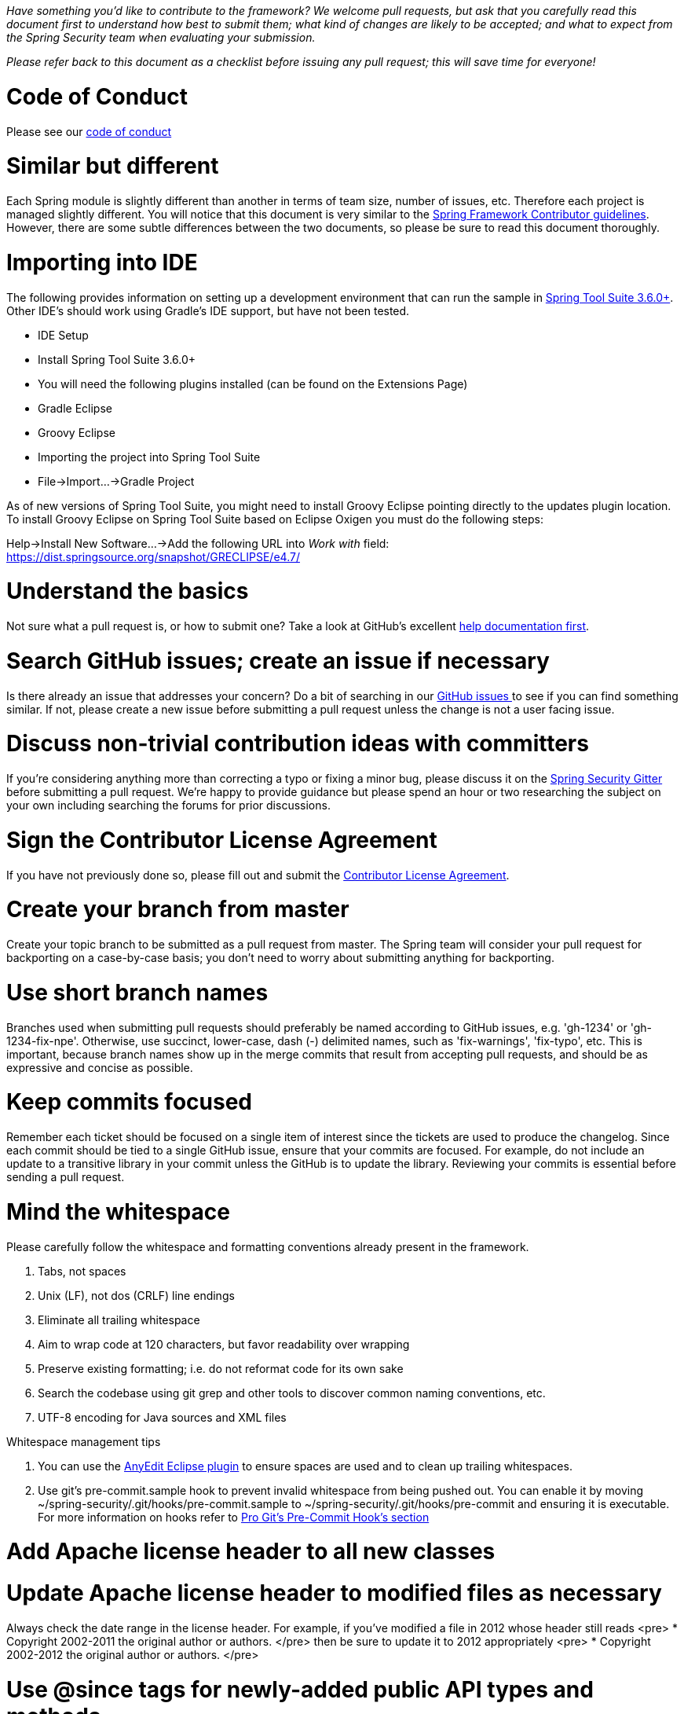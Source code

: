 _Have something you'd like to contribute to the framework? We welcome pull requests, but ask that you carefully read this document first to understand how best to submit them; what kind of changes are likely to be accepted; and what to expect from the Spring Security team when evaluating your submission._

_Please refer back to this document as a checklist before issuing any pull request; this will save time for everyone!_

= Code of Conduct

Please see our https://github.com/spring-projects/.github/blob/master/CODE_OF_CONDUCT.md[code of conduct]

= Similar but different

Each Spring module is slightly different than another in terms of team size, number of issues, etc. Therefore each project is managed slightly different. You will notice that this document is very similar to the https://github.com/spring-projects/spring-framework/wiki/Contributor-guidelines[Spring Framework Contributor guidelines]. However, there are some subtle differences between the two documents, so please be sure to read this document thoroughly.

= Importing into IDE

The following provides information on setting up a development environment that can run the sample in https://www.springsource.org/sts[Spring Tool Suite 3.6.0+]. Other IDE's should work using Gradle's IDE support, but have not been tested.

* IDE Setup
* Install Spring Tool Suite 3.6.0+
* You will need the following plugins installed (can be found on the Extensions Page)
 * Gradle Eclipse
 * Groovy Eclipse
* Importing the project into Spring Tool Suite
* File-&gt;Import…-&gt;Gradle Project

As of new versions of Spring Tool Suite, you might need to install Groovy Eclipse pointing directly to the updates plugin location. To install Groovy Eclipse on Spring Tool Suite based on Eclipse Oxigen you must do the following steps:

Help-&gt;Install New Software…-&gt;Add the following URL into _Work with_ field:
https://dist.springsource.org/snapshot/GRECLIPSE/e4.7/[https://dist.springsource.org/snapshot/GRECLIPSE/e4.7/]

= Understand the basics

Not sure what a pull request is, or how to submit one? Take a look at GitHub's excellent https://help.github.com/articles/using-pull-requests[help documentation first].

= Search GitHub issues; create an issue if necessary

Is there already an issue that addresses your concern? Do a bit of searching in our https://github.com/spring-projects/spring-security/issues[GitHub issues ] to see if you can find something similar. If not, please create a new issue before submitting a pull request unless the change is not a user facing issue.

= Discuss non-trivial contribution ideas with committers

If you're considering anything more than correcting a typo or fixing a minor bug, please discuss it on the https://gitter.im/spring-projects/spring-security[Spring Security Gitter] before submitting a pull request. We're happy to provide guidance but please spend an hour or two researching the subject on your own including searching the forums for prior discussions.

= Sign the Contributor License Agreement

If you have not previously done so, please fill out and
submit the https://cla.pivotal.io/sign/spring[Contributor License Agreement].

= Create your branch from master

Create your topic branch to be submitted as a pull request from master. The Spring team will consider your pull request for backporting on a case-by-case basis; you don't need to worry about submitting anything for backporting.

= Use short branch names

Branches used when submitting pull requests should preferably be named according to GitHub issues, e.g. 'gh-1234' or 'gh-1234-fix-npe'. Otherwise, use succinct, lower-case, dash (-) delimited names, such as 'fix-warnings', 'fix-typo', etc. This is important, because branch names show up in the merge commits that result from accepting pull requests, and should be as expressive and concise as possible.

= Keep commits focused

Remember each ticket should be focused on a single item of interest since the tickets are used to produce the changelog. Since each commit should be tied to a single GitHub issue, ensure that your commits are focused. For example, do not include an update to a transitive library in your commit unless the GitHub is to update the library. Reviewing your commits is essential before sending a pull request.

= Mind the whitespace

Please carefully follow the whitespace and formatting conventions already present in the framework. 

. Tabs, not spaces
. Unix (LF), not dos (CRLF) line endings
. Eliminate all trailing whitespace
. Aim to wrap code at 120 characters, but favor readability over wrapping
. Preserve existing formatting; i.e. do not reformat code for its own sake
. Search the codebase using git grep and other tools to discover common naming conventions, etc.
. UTF-8 encoding for Java sources and XML files

Whitespace management tips

. You can use the https://marketplace.eclipse.org/content/anyedit-tools[AnyEdit Eclipse plugin] to ensure spaces are used and to clean up trailing whitespaces.
. Use git's pre-commit.sample hook to prevent invalid whitespace from being pushed out. You can enable it by moving ~/spring-security/.git/hooks/pre-commit.sample to ~/spring-security/.git/hooks/pre-commit and ensuring it is executable. For more information on hooks refer to https://git-scm.com/book/cs/ch7-3.html[Pro Git's Pre-Commit Hook's section]

= Add Apache license header to all new classes

= Update Apache license header to modified files as necessary

Always check the date range in the license header. For example, if you've modified a file in 2012 whose header still reads
<pre>
 * Copyright 2002-2011 the original author or authors.
</pre>
then be sure to update it to 2012 appropriately
<pre>
 * Copyright 2002-2012 the original author or authors.
</pre>

= Use @since tags for newly-added public API types and methods

e.g.
<pre>
/**
 * …
 *
 * @author First Last
 * @since 3.2
 * @see …
 */
</pre>

= Submit JUnit test cases for all behavior changes

Search the codebase to find related unit tests and add additional `@Test` methods within. 

. Any new tests should end in the name Tests (note this is plural). For example, a valid name would be `FilterChainProxyTests`. An invalid name would be `FilterChainProxyTest`.
. New test methods should not start with test. This is an old JUnit3 convention and is not necessary since the method is annotated with @Test.

= Update spring-security-x.y.rnc for schema changes

Update the https://www.relaxng.org[RELAX NG] schema `spring-security-x.y.rnc` instead of `spring-security-x.y.xsd` if you contribute changes to supported XML configuration. The XML schema file can be generated the following Gradle task:

Changes to the XML schema will be overwritten by the Gradle build task.

= Squash commits

Use git rebase –interactive, git add –patch and other tools to "squash" multiple commits into atomic changes. In addition to the man pages for git, there are many resources online to help you understand how these tools work. Here is one: https://book.git-scm.com/4_interactive_rebasing.html[https://book.git-scm.com/4_interactive_rebasing.html].

= Use real name in git commits

Please configure git to use your real first and last name for any commits you intend to submit as pull requests. For example, this is not acceptable:

Rather, please include your first and last name, properly capitalized, as submitted against the SpringSource contributor license agreement:
<pre>
Author: First Last &lt;link:mailto:&#x75;&#115;&#101;&#114;&#64;&#109;&#x61;&#x69;&#108;&#46;&#99;&#111;&#x6d;&#38;&#103;&#116;[&#x75;&#115;&#101;&#114;&#64;&#109;&#x61;&#x69;&#108;&#46;&#99;&#111;&#x6d;&#38;&#103;&#116;];
</pre>
This helps ensure traceability against the CLA, and also goes a long way to ensuring useful output from tools like git shortlog and others.

You can configure this globally via the account admin area GitHub (useful for fork-and-edit cases); globally with

or locally for the spring-security repository only by omitting the '–global' flag:
<pre>
cd spring-security
git config user.name "First Last"
git config user.email link:mailto:&#x75;&#115;&#101;&#x72;&#64;&#x6d;&#x61;&#x69;&#x6c;&#46;&#x63;&#111;&#109;[&#x75;&#115;&#101;&#x72;&#64;&#x6d;&#x61;&#x69;&#x6c;&#46;&#x63;&#111;&#109;]
</pre>

= Format commit messages

. Keep the subject line to 50 characters or less if possible
. Do not end the subject line with a period
. In the body of the commit message, explain how things worked before this commit, what has changed, and how things work now
. Include Closes gh-<issue-number> at the end if this fixes a GitHub issue
. Avoid markdown, including back-ticks identifying code

= Run all tests prior to submission

= Submit your pull request

Subject line:

Follow the same conventions for pull request subject lines as mentioned above for commit message subject lines.

In the body:

. Explain your use case. What led you to submit this change? Why were existing mechanisms in the framework insufficient? Make a case that this is a general-purpose problem and that yours is a general-purpose solution, etc
. Add any additional information and ask questions; start a conversation, or continue one from GitHub Issues
. Mention any GitHub Issues
. Also mention that you have submitted the CLA as described above
Note that for pull requests containing a single commit, GitHub will default the subject line and body of the pull request to match the subject line and body of the commit message. This is fine, but please also include the items above in the body of the request.

= Mention your pull request on the associated GitHub issue

Add a comment to the associated GitHub issue(s) linking to your new pull request.

= Expect discussion and rework

The Spring team takes a very conservative approach to accepting contributions to the framework. This is to keep code quality and stability as high as possible, and to keep complexity at a minimum. Your changes, if accepted, may be heavily modified prior to merging. You will retain "Author:" attribution for your Git commits granted that the bulk of your changes remain intact. You may be asked to rework the submission for style (as explained above) and/or substance. Again, we strongly recommend discussing any serious submissions with the Spring Framework team prior to engaging in serious development work.

Note that you can always force push (git push -f) reworked / rebased commits against the branch used to submit your pull request. i.e. you do not need to issue a new pull request when asked to make changes.
